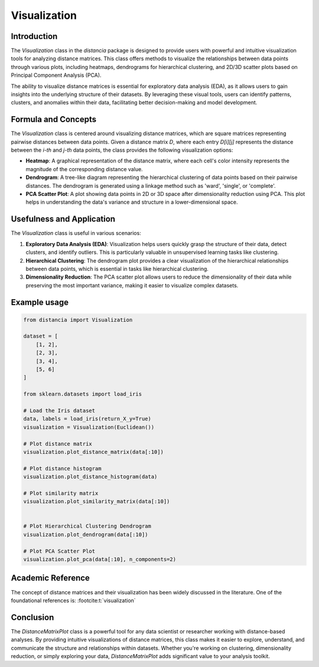 Visualization
==================

Introduction
------------

The `Visualization` class in the `distancia` package is designed to provide users with powerful and intuitive visualization tools for analyzing distance matrices. This class offers methods to visualize the relationships between data points through various plots, including heatmaps, dendrograms for hierarchical clustering, and 2D/3D scatter plots based on Principal Component Analysis (PCA).

The ability to visualize distance matrices is essential for exploratory data analysis (EDA), as it allows users to gain insights into the underlying structure of their datasets. By leveraging these visual tools, users can identify patterns, clusters, and anomalies within their data, facilitating better decision-making and model development.

Formula and Concepts
--------------------

The `Visualization` class is centered around visualizing distance matrices, which are square matrices representing pairwise distances between data points. Given a distance matrix `D`, where each entry `D[i][j]` represents the distance between the `i-th` and `j-th` data points, the class provides the following visualization options:

- **Heatmap**: A graphical representation of the distance matrix, where each cell's color intensity represents the magnitude of the corresponding distance value.
  
- **Dendrogram**: A tree-like diagram representing the hierarchical clustering of data points based on their pairwise distances. The dendrogram is generated using a linkage method such as 'ward', 'single', or 'complete'.
  
- **PCA Scatter Plot**: A plot showing data points in 2D or 3D space after dimensionality reduction using PCA. This plot helps in understanding the data's variance and structure in a lower-dimensional space.

Usefulness and Application
--------------------------

The `Visualization` class is useful in various scenarios:

1. **Exploratory Data Analysis (EDA)**: Visualization helps users quickly grasp the structure of their data, detect clusters, and identify outliers. This is particularly valuable in unsupervised learning tasks like clustering.

2. **Hierarchical Clustering**: The dendrogram plot provides a clear visualization of the hierarchical relationships between data points, which is essential in tasks like hierarchical clustering.

3. **Dimensionality Reduction**: The PCA scatter plot allows users to reduce the dimensionality of their data while preserving the most important variance, making it easier to visualize complex datasets.

Example usage
-------------

.. code-block:: python

  from distancia import Visualization

  dataset = [
      [1, 2],
      [2, 3],
      [3, 4],
      [5, 6]
  ]

  from sklearn.datasets import load_iris

  # Load the Iris dataset
  data, labels = load_iris(return_X_y=True)
  visualization = Visualization(Euclidean())

  # Plot distance matrix
  visualization.plot_distance_matrix(data[:10])

  # Plot distance histogram
  visualization.plot_distance_histogram(data)

  # Plot similarity matrix
  visualization.plot_similarity_matrix(data[:10])


  # Plot Hierarchical Clustering Dendrogram
  visualization.plot_dendrogram(data[:10])

  # Plot PCA Scatter Plot
  visualization.plot_pca(data[:10], n_components=2)

.. image:: visualization_heatmap.png

.. image:: visualization_dedrogram.png

.. image:: visualization_pca.png

Academic Reference
------------------

The concept of distance matrices and their visualization has been widely discussed in the literature. One of the foundational references is: :footcite:t:`visualization`

.. footbibliography::


Conclusion
----------

The `DistanceMatrixPlot` class is a powerful tool for any data scientist or researcher working with distance-based analyses. By providing intuitive visualizations of distance matrices, this class makes it easier to explore, understand, and communicate the structure and relationships within datasets. Whether you're working on clustering, dimensionality reduction, or simply exploring your data, `DistanceMatrixPlot` adds significant value to your analysis toolkit.
